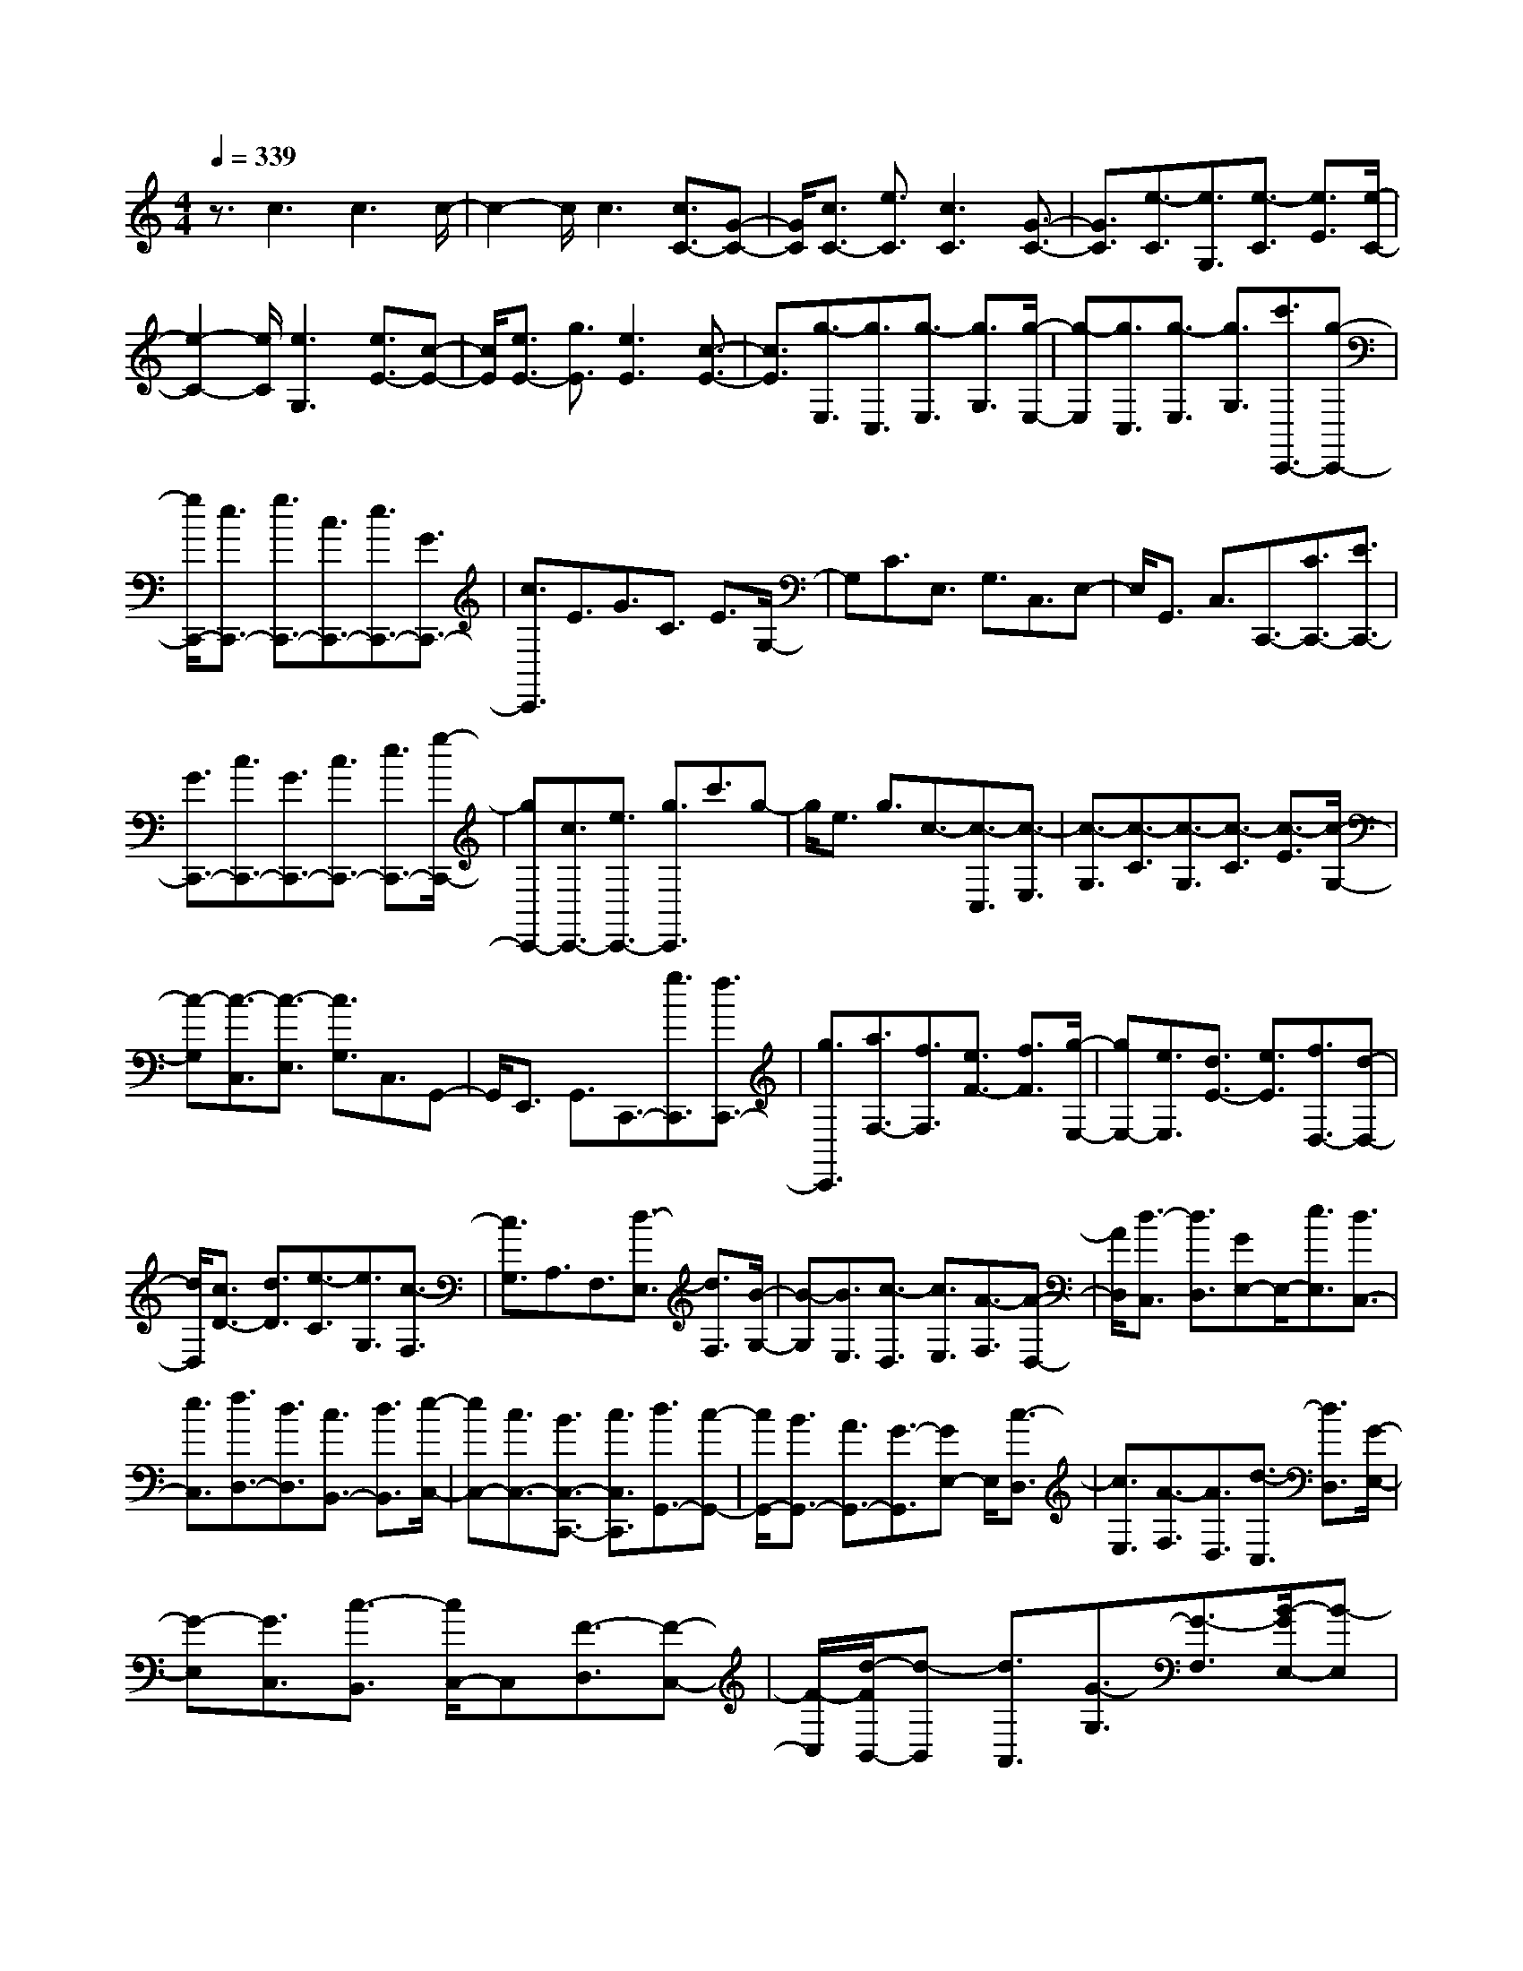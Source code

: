 % input file /home/ubuntu/MusicGeneratorQuin/training_data/scarlatti/K072.MID
X: 1
T: 
M: 4/4
L: 1/8
Q:1/4=339
K:C % 0 sharps
%(C) John Sankey 1998
%%MIDI program 6
%%MIDI program 6
%%MIDI program 6
%%MIDI program 6
%%MIDI program 6
%%MIDI program 6
%%MIDI program 6
%%MIDI program 6
%%MIDI program 6
%%MIDI program 6
%%MIDI program 6
%%MIDI program 6
z3/2c3c3c/2-|c2- c/2c3[c3/2C3/2-][G-C-]|[G/2C/2][c3/2C3/2-] [e3/2C3/2][c3C3][G3/2-C3/2-]|[G3/2C3/2][e3/2-C3/2][e3/2G,3/2][e3/2-C3/2] [e3/2E3/2][e/2-C/2-]|
[e2-C2-] [e/2C/2][e3G,3][e3/2E3/2-][c-E-]|[c/2E/2][e3/2E3/2-] [g3/2E3/2][e3E3][c3/2-E3/2-]|[c3/2E3/2][g3/2-E,3/2][g3/2C,3/2][g3/2-E,3/2] [g3/2G,3/2][g/2-E,/2-]|[g-E,][g3/2C,3/2][g3/2-E,3/2] [g3/2G,3/2][c'3/2C,,3/2-][g-C,,-]|
[g/2C,,/2-][e3/2C,,3/2-] [g3/2C,,3/2-][c3/2C,,3/2-][e3/2C,,3/2-][G3/2C,,3/2-]|[c3/2C,,3/2]E3/2G3/2C3/2 E3/2G,/2-|G,C3/2E,3/2 G,3/2C,3/2E,-|E,/2G,,3/2 C,3/2C,,3/2-[C3/2C,,3/2-][E3/2C,,3/2-]|
[G3/2C,,3/2-][c3/2C,,3/2-][G3/2C,,3/2-][c3/2C,,3/2-] [e3/2C,,3/2-][g/2-C,,/2-]|[gC,,-][c3/2C,,3/2-][e3/2C,,3/2-] [g3/2C,,3/2]c'3/2g-|g/2e3/2 g3/2c3/2-[c3/2-C,3/2][c3/2-E,3/2]|[c3/2-G,3/2][c3/2-C3/2][c3/2-G,3/2][c3/2-C3/2] [c3/2-E3/2][c/2-G,/2-]|
[c-G,][c3/2-C,3/2][c3/2-E,3/2] [c3/2G,3/2]C,3/2G,,-|G,,/2E,,3/2 G,,3/2C,,3/2-[g3/2C,,3/2][f3/2C,,3/2-]|[g3/2C,,3/2][a3/2F,3/2-][f3/2F,3/2][e3/2F3/2-] [f3/2F3/2][g/2-E,/2-]|[gE,-][e3/2E,3/2][d3/2E3/2-] [e3/2E3/2][f3/2D,3/2-][d-D,-]|
[d/2D,/2][c3/2D3/2-] [d3/2D3/2][e3/2-C3/2][e3/2G,3/2][c3/2-F,3/2]|[c3/2G,3/2]A,3/2F,3/2[d3/2-E,3/2] [d3/2F,3/2][B/2-G,/2-]|[B-G,][B3/2E,3/2][c3/2-D,3/2] [c3/2E,3/2][A3/2-F,3/2][A-D,-]|[A/2D,/2][d3/2-C,3/2] [d3/2D,3/2][GE,-]E,/2-[e3/2E,3/2][d3/2C,3/2-]|
[e3/2C,3/2][f3/2D,3/2-][d3/2D,3/2][c3/2B,,3/2-] [d3/2B,,3/2][e/2-C,/2-]|[eC,-][c3/2C,3/2-][B3/2C,3/2-C,,3/2-] [c3/2C,3/2C,,3/2][d3/2G,,3/2-][c-G,,-]|[c/2G,,/2-][B3/2G,,3/2-] [A3/2G,,3/2-][G3/2-G,,3/2][GE,-] E,/2[c3/2-D,3/2]|[c3/2E,3/2][A3/2-F,3/2][A3/2D,3/2][d3/2-C,3/2] [d3/2D,3/2][G/2-E,/2-]|
[G-E,][G3/2C,3/2][c3/2-B,,3/2] [c/2C,/2-]C,[F3/2-D,3/2][F-C,-]|[F/2-C,/2][d/2-F/2B,,/2-][d-B,,] [d3/2A,,3/2][G3/2-G,3/2][G3/2-F,3/2][B/2-G/2E,/2-][B-E,]|[BD,-]D,/2[e3/2C,3/2-][d3/2C,3/2-][c3/2C,3/2-] [B3/2C,3/2][A/2-^C,/2-]|[A^C,-][^c3/2^C,3/2-][e3/2^C,3/2-] [G3/2^C,3/2][^F3/2D,3/2-][G-D,-]|
[G/2D,/2-][A3/2D,3/2-] [^F3/2D,3/2-][DD,-]D,/2A3/2[G3/2^F,3/2-]|[A3/2^F,3/2][^A3/2G,3/2-][G3/2G,3/2][^F3/2G,3/2-] [G3/2G,3/2-][=A/2-G,/2-]|[AG,]D3/2[^C3/2^F,3/2-] [D3/2^F,3/2][^A3/2G,3/2-][G-G,-]|[G/2G,/2][^F3/2G,3/2-] [G3/2G,3/2-][=A3/2G,3/2]D3/2[^C3/2^F,3/2-]|
[D3/2^F,3/2][^A3/2G,3/2-][G3/2G,3/2-][^F3/2G,3/2-G,,3/2-] [G3/2G,3/2G,,3/2-][d/2-G,,/2-]|[dG,,]G3/2[^F3/2B,3/2-] [G3/2B,3/2][^d3/2=C3/2-][=c-C-]|[c/2C/2][B3/2C3/2-] [c3/2C3/2-][=d3/2C3/2]G3/2[^F3/2B,3/2-]|[G3/2B,3/2][^d3/2C3/2-][c3/2C3/2][B3/2C3/2-] [c3/2C3/2-][=d/2-C/2-]|
[dC]G3/2[^F3/2B,3/2-] [G3/2B,3/2][^d3/2C3/2-][g-C-]|[g/2C/2-][^d3/2C3/2-] [=d3/2C3/2-][c3/2C3/2-][^d3/2C3/2-][c3/2C3/2-]|[^A3/2C3/2][=A3/2=C,3/2-C,,3/2-][^d3/2C,3/2-C,,3/2-][c3/2C,3/2-C,,3/2-] [^A3/2C,3/2C,,3/2][=A/2-C,/2-C,,/2-]|[AC,-C,,-][c3/2C,3/2-C,,3/2-][A3/2C,3/2-C,,3/2-] [G3/2C,3/2C,,3/2][^F3/2D,3/2-D,,3/2-][c-D,-D,,-]|
[c/2D,/2-D,,/2-][A3/2D,3/2-D,,3/2-] [G3/2D,3/2D,,3/2][^F3/2D,3/2-D,,3/2-][A3/2D,3/2-D,,3/2-][^F3/2D,3/2-D,,3/2-]|[E3/2D,3/2-D,,3/2-][D3/2-D,3/2D,,3/2][D3/2-D,3/2][D3/2-E,3/2] [D3/2-^F,3/2][D/2-G,/2-]|[D-G,][D3/2A,3/2]B,3/2 C3/2D3/2E-|E/2[=d3/2-^F3/2] [d3/2D3/2][d3/2-G3/2][d3/2^F3/2][d3/2-E3/2]|
[d3/2D3/2][e3/2C3/2][^f3/2B,3/2][g3/2A,3/2] [a3/2G,3/2][b/2-D/2-]|[bD-][g3/2D3/2][a3/2D,3/2-] [^f3/2D,3/2][g3/2-G,3/2-][g/2-G/2-G,/2][g/2G/2-]|G/2[d3/2-D3/2] [d3/2G,3/2][d3/2-D,3/2-][d/2-D/2-D,/2][dD][d3/2-A,3/2]|[d3/2D,3/2][B3/2-G,,3/2-][B/2-G,/2-G,,/2][BG,][G3/2-D,3/2] [G3/2G,,3/2][A/2-D,,/2-]|
[A-D,,-][A/2-D,/2-D,,/2][AD,][D3/2-A,,3/2] [D3/2D,,3/2][B3/2-G,,3/2-][B/2-G,/2-G,,/2][B/2-G,/2-]|[B/2G,/2][G3/2-D,3/2] [G3/2G,,3/2][A3/2-D,,3/2-][A/2-D,/2-D,,/2][AD,][D3/2-A,,3/2]|[D3/2D,,3/2][B3/2-G,,3/2-][B/2-G,/2-G,,/2][BG,][G3/2-D,3/2] [G3/2G,,3/2][A/2-D,,/2-]|[A-D,,-][A/2-D,/2-D,,/2][AD,][D3/2-A,,3/2] [D3/2D,,3/2][G2-G,,2-][G/2-G,,/2-]|
[G6-G,,6-] [G/2G,,/2-]G,,3/2-|G,,3/2z/2 g3g3|g3g3 [g3/2G,3/2-][d/2-G,/2-]|[dG,][g3/2G,3/2-][b3/2G,3/2] [g3G,3][d-G,-]|
[d2G,2] [B3/2-G,3/2][B3/2D,3/2][d3/2-G,3/2][d3/2B,3/2]|[B3/2-G,3/2][B3/2D,3/2][d3/2-G,3/2][d3/2B,3/2] [g3/2G,,3/2-][d/2-G,,/2-]|[dG,,-][B3/2G,,3/2-][d3/2G,,3/2-] [G3/2G,,3/2]d3/2[c-B,-]|[c/2B,/2-][d3/2B,3/2] [e3/2C,3/2-][c3/2C,3/2][B3/2C3/2-][c3/2C3/2]|
[d3/2B,3/2-][G3/2B,3/2][^F3/2G,3/2-][G3/2G,3/2] [e3/2C,3/2-][c/2-C,/2-]|[cC,][B3/2C3/2-][c3/2C3/2-] [g3/2C3/2-][c3/2C3/2][B-E-]|[B/2E/2-][c3/2E3/2] [a3/2=F,3/2-][=f3/2F,3/2][e3/2=F3/2-][f3/2F3/2]|[g3/2E3/2-][c3/2E3/2][B3/2C3/2-][c3/2C3/2] [a3/2F,3/2-][d/2-F,/2-]|
[dF,][^c3/2F3/2-][d3/2F3/2] e3/2A3/2[^G-^C-]|[^G/2^C/2-][A3/2^C3/2] [f3/2D,3/2-][d3/2D,3/2][^c3/2D3/2-][d3/2D3/2]|[e3/2^C3/2-][A3/2^C3/2][^G3/2A,3/2-][A3/2A,3/2] [^f3/2D,3/2-][d/2-D,/2-]|[dD,][^c3/2D3/2-][d3/2D3/2] a3/2d3/2[^c-^F,-]|
[^c/2^F,/2-][d3/2^F,3/2] [b3/2G,,3/2-][g3/2G,,3/2][^f3/2G,3/2-][g3/2G,3/2]|[a3/2^F,3/2-][d3/2^F,3/2][^c3/2D,3/2-][d3/2D,3/2] [b3/2G,3/2-][e/2-G,/2-]|[eG,-][^d3/2G,3/2-][e3/2G,3/2] [^f3/2A,3/2-][B3/2A,3/2][^A-B,-]|[^A/2B,/2-][B3/2B,3/2] [g3/2E,3/2-][e3/2E,3/2][^d3/2E3/2-][e3/2E3/2]|
[^f3/2^D3/2-][B3/2^D3/2][^A3/2B,3/2-][B3/2B,3/2] [^g3/2E,3/2-][e/2-E,/2-]|[eE,][^d3/2E3/2-][e3/2E3/2-] [b3/2E3/2]=d3/2[=c-^G,-]|[c/2^G,/2-][B3/2^G,3/2] [e3/2A,,3/2-][=A3/2A,,3/2][^G3/2A,3/2-][A3/2A,3/2]|[B3/2^G,3/2-][E3/2^G,3/2][^D3/2E,3/2-][E3/2E,3/2] [c3/2-A,,3/2][c/2-A,/2-]|
[cA,][c3/2-E,3/2][c3/2A,,3/2] [c3/2-F,,3/2][c3/2=F,3/2][c-C,-]|[c/2-C,/2][c3/2F,,3/2] [c3/2-E,,3/2][c3/2E,3/2][=G3/2-C,3/2][G3/2E,,3/2]|[A3/2-F,,3/2][A3/2F,3/2][F3/2-C,3/2][F3/2F,,3/2] [c3/2-E,,3/2][c/2-E,/2-]|[cE,][G3/2-C,3/2][G3/2E,,3/2] [A3/2-F,,3/2][A3/2F,3/2][F-C,-]|
[F/2-C,/2][F3/2F,,3/2] [c3/2-E,,3/2][c3/2E,3/2][G3/2-C,3/2][G3/2E,,3/2]|[d3/2-D,,3/2][d3/2D,3/2][G3/2-B,,3/2][G3/2D,,3/2] [e3/2C,,3/2-][c/2-C,,/2-]|[cC,,][e3/2C,3/2-][=g3/2C,3/2-] [c'3/2C,3/2]g3/2[e-E,-]|[e/2E,/2-][c3/2E,3/2] [a3/2-F,3/2-][a/2A/2-F,/2-] [AF,][g3/2-E,3/2-][g/2G/2-E,/2-][GE,]|
[=f3/2-D,3/2-][f/2F/2-D,/2-] [FD,][e3/2-C,3/2-][e/2E/2-C,/2-][EC,] [d3/2-G,,3/2-][d/2G/2-G,,/2-]|[GG,,-][B3/2=G,3/2-G,,3/2][d3/2G,3/2-] [g3/2G,3/2]^d3/2[f-B,-]|[f/2B,/2-][=d3/2B,3/2] [^d3/2=C3/2-][c3/2C3/2][B3/2C3/2-][c3/2C3/2-]|[=d3/2C3/2]G3/2[^F3/2B,3/2-][G3/2B,3/2] [^d3/2C3/2-][c/2-C/2-]|
[cC][B3/2C3/2-][c3/2C3/2-] [=d3/2C3/2]G3/2[^F-B,-]|[^F/2B,/2-][G3/2B,3/2] [e3/2C3/2-][c3/2C3/2][e3/2C3/2-][g3/2C3/2-]|[c'3/2C3/2]^g3/2[^a3/2E,3/2-][=g3/2E,3/2] [^g3/2F,3/2-][f/2-F,/2-]|[fF,][e3/2F,3/2-][f3/2F,3/2-] [=g3/2F,3/2]c3/2[B-E,-]|
[B/2E,/2-][c3/2E,3/2] [^g3/2F,3/2-][f3/2F,3/2][e3/2=F3/2-][f3/2F3/2]|[=g3/2E3/2-][c3/2E3/2][B3/2C3/2-][cC-]C/2 [^g3/2F3/2-][c'/2-F/2-]|[c'F][=g3/2^D3/2-][c'3/2^D3/2] [f3/2=D3/2-][c'3/2D3/2][^d-C-]|[^d/2C/2-][c'3/2C3/2] [=d3/2^A,3/2-][g3/2^A,3/2][c3/2^G,3/2-][g3/2^G,3/2]|
[B3/2=G,3/2-][g3/2G,3/2][A3/2F,3/2-][g3/2F,3/2] [G3/2E,3/2-][c/2-E,/2-]|[cE,][F3/2D,3/2-][c3/2D,3/2] [E3/2C,3/2-][c3/2C,3/2][D-B,,-]|[D/2B,,/2-][c3/2B,,3/2] [C3/2A,,3/2-][B3/2A,,3/2][c3/2F,3/2-][d3/2F,3/2]|[e3/2G,3/2-][c3/2G,3/2-][d3/2G,3/2-G,,3/2-][B3/2G,3/2G,,3/2] [c3/2-C,,3/2-][c/2-C,/2-C,,/2-]|
[c/2C,/2-C,,/2]C,/2[g3/2-G,,3/2][g3/2C,,3/2] [g3/2-G,,3/2-][g/2-G,/2-G,,/2] [gG,][g-D,-]|[g/2-D,/2][g3/2G,,3/2] [e3/2-C,3/2-][e/2-C/2-C,/2] [eC][c3/2-G,3/2][c3/2C,3/2]|[d3/2-G,,3/2-][d/2-G,/2-G,,/2] [dG,][G3/2-D,3/2][G3/2G,,3/2] [e3/2-C,,3/2-][e/2-C,/2-C,,/2-]|[e/2-C,/2-C,,/2][e/2C,/2][c3/2-G,,3/2][c3/2C,,3/2] [d3/2-G,,3/2-][d/2-G,/2-G,,/2] [dG,][g-D,-]|
[g/2-D,/2][g3/2G,,3/2] [e3/2-C,,3/2-][e-C,-C,,][e/2C,/2][c3/2-G,,3/2][c3/2C,,3/2]|[d3/2-G,,3/2-][d/2-G,/2-G,,/2] [dG,][G3/2-D,3/2][G3/2G,,3/2] z/2[c3/2-C,,3/2-]|[c8-C,,8-]|[c8-C,,8-]|
[c6-C,,6-] [c3/2C,,3/2]

